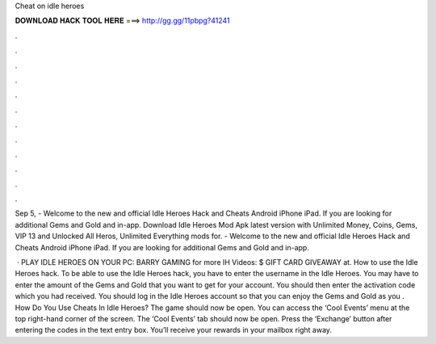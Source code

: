 Cheat on idle heroes



𝐃𝐎𝐖𝐍𝐋𝐎𝐀𝐃 𝐇𝐀𝐂𝐊 𝐓𝐎𝐎𝐋 𝐇𝐄𝐑𝐄 ===> http://gg.gg/11pbpg?41241



.



.



.



.



.



.



.



.



.



.



.



.

Sep 5, - Welcome to the new and official Idle Heroes Hack and Cheats Android iPhone iPad. If you are looking for additional Gems and Gold and in-app. Download Idle Heroes Mod Apk latest version with Unlimited Money, Coins, Gems, VIP 13 and Unlocked All Heros, Unlimited Everything mods for. - Welcome to the new and official Idle Heroes Hack and Cheats Android iPhone iPad. If you are looking for additional Gems and Gold and in-app.

 · PLAY IDLE HEROES ON YOUR PC:  BARRY GAMING for more IH Videos: $ GIFT CARD GIVEAWAY at. How to use the Idle Heroes hack. To be able to use the Idle Heroes hack, you have to enter the username in the Idle Heroes. You may have to enter the amount of the Gems and Gold that you want to get for your account. You should then enter the activation code which you had received. You should log in the Idle Heroes account so that you can enjoy the Gems and Gold as you . How Do You Use Cheats In Idle Heroes? The game should now be open. You can access the ‘Cool Events’ menu at the top right-hand corner of the screen. The ‘Cool Events’ tab should now be open. Press the ‘Exchange’ button after entering the codes in the text entry box. You’ll receive your rewards in your mailbox right away.
